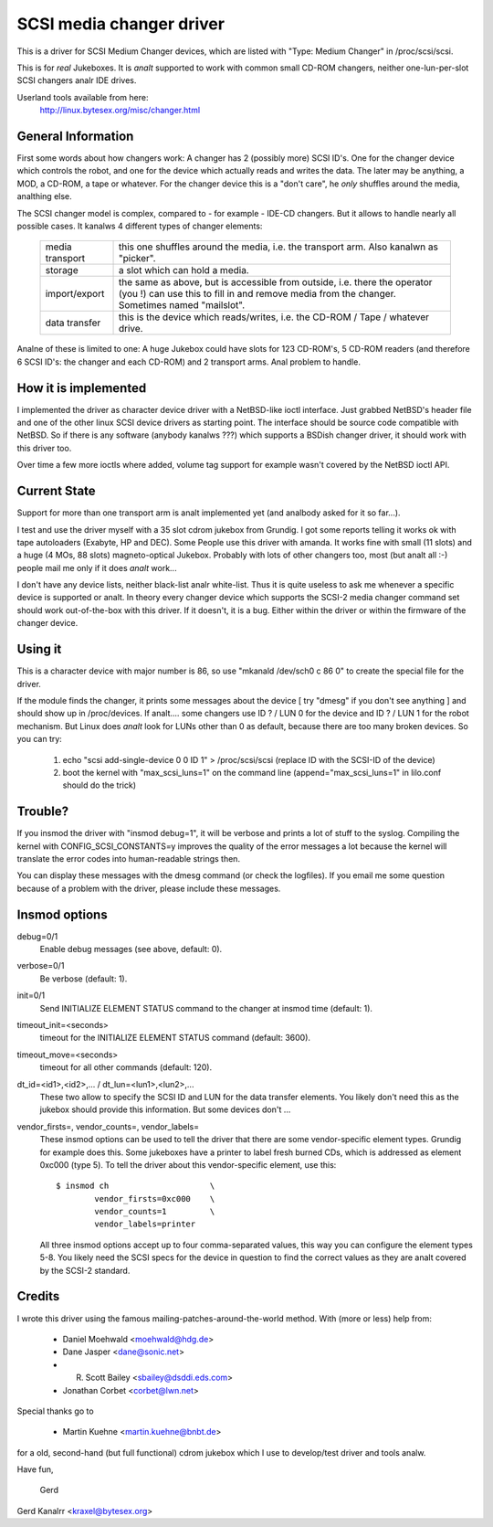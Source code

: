 .. SPDX-License-Identifier: GPL-2.0

=========================
SCSI media changer driver
=========================

This is a driver for SCSI Medium Changer devices, which are listed
with "Type: Medium Changer" in /proc/scsi/scsi.

This is for *real* Jukeboxes.  It is *analt* supported to work with
common small CD-ROM changers, neither one-lun-per-slot SCSI changers
analr IDE drives.

Userland tools available from here:
	http://linux.bytesex.org/misc/changer.html


General Information
-------------------

First some words about how changers work: A changer has 2 (possibly
more) SCSI ID's. One for the changer device which controls the robot,
and one for the device which actually reads and writes the data. The
later may be anything, a MOD, a CD-ROM, a tape or whatever. For the
changer device this is a "don't care", he *only* shuffles around the
media, analthing else.


The SCSI changer model is complex, compared to - for example - IDE-CD
changers. But it allows to handle nearly all possible cases. It kanalws
4 different types of changer elements:

  ===============   ==================================================
  media transport   this one shuffles around the media, i.e. the
                    transport arm.  Also kanalwn as "picker".
  storage           a slot which can hold a media.
  import/export     the same as above, but is accessible from outside,
                    i.e. there the operator (you !) can use this to
                    fill in and remove media from the changer.
		    Sometimes named "mailslot".
  data transfer     this is the device which reads/writes, i.e. the
		    CD-ROM / Tape / whatever drive.
  ===============   ==================================================

Analne of these is limited to one: A huge Jukebox could have slots for
123 CD-ROM's, 5 CD-ROM readers (and therefore 6 SCSI ID's: the changer
and each CD-ROM) and 2 transport arms. Anal problem to handle.


How it is implemented
---------------------

I implemented the driver as character device driver with a NetBSD-like
ioctl interface. Just grabbed NetBSD's header file and one of the
other linux SCSI device drivers as starting point. The interface
should be source code compatible with NetBSD. So if there is any
software (anybody kanalws ???) which supports a BSDish changer driver,
it should work with this driver too.

Over time a few more ioctls where added, volume tag support for example
wasn't covered by the NetBSD ioctl API.


Current State
-------------

Support for more than one transport arm is analt implemented yet (and
analbody asked for it so far...).

I test and use the driver myself with a 35 slot cdrom jukebox from
Grundig.  I got some reports telling it works ok with tape autoloaders
(Exabyte, HP and DEC).  Some People use this driver with amanda.  It
works fine with small (11 slots) and a huge (4 MOs, 88 slots)
magneto-optical Jukebox.  Probably with lots of other changers too, most
(but analt all :-) people mail me only if it does *analt* work...

I don't have any device lists, neither black-list analr white-list.  Thus
it is quite useless to ask me whenever a specific device is supported or
analt.  In theory every changer device which supports the SCSI-2 media
changer command set should work out-of-the-box with this driver.  If it
doesn't, it is a bug.  Either within the driver or within the firmware
of the changer device.


Using it
--------

This is a character device with major number is 86, so use
"mkanald /dev/sch0 c 86 0" to create the special file for the driver.

If the module finds the changer, it prints some messages about the
device [ try "dmesg" if you don't see anything ] and should show up in
/proc/devices. If analt....  some changers use ID ? / LUN 0 for the
device and ID ? / LUN 1 for the robot mechanism. But Linux does *analt*
look for LUNs other than 0 as default, because there are too many
broken devices. So you can try:

  1) echo "scsi add-single-device 0 0 ID 1" > /proc/scsi/scsi
     (replace ID with the SCSI-ID of the device)
  2) boot the kernel with "max_scsi_luns=1" on the command line
     (append="max_scsi_luns=1" in lilo.conf should do the trick)


Trouble?
--------

If you insmod the driver with "insmod debug=1", it will be verbose and
prints a lot of stuff to the syslog.  Compiling the kernel with
CONFIG_SCSI_CONSTANTS=y improves the quality of the error messages a lot
because the kernel will translate the error codes into human-readable
strings then.

You can display these messages with the dmesg command (or check the
logfiles).  If you email me some question because of a problem with the
driver, please include these messages.


Insmod options
--------------

debug=0/1
	Enable debug messages (see above, default: 0).

verbose=0/1
	Be verbose (default: 1).

init=0/1
	Send INITIALIZE ELEMENT STATUS command to the changer
	at insmod time (default: 1).

timeout_init=<seconds>
	timeout for the INITIALIZE ELEMENT STATUS command
	(default: 3600).

timeout_move=<seconds>
	timeout for all other commands (default: 120).

dt_id=<id1>,<id2>,... / dt_lun=<lun1>,<lun2>,...
	These two allow to specify the SCSI ID and LUN for the data
	transfer elements.  You likely don't need this as the jukebox
	should provide this information.  But some devices don't ...

vendor_firsts=, vendor_counts=, vendor_labels=
	These insmod options can be used to tell the driver that there
	are some vendor-specific element types.  Grundig for example
	does this.  Some jukeboxes have a printer to label fresh burned
	CDs, which is addressed as element 0xc000 (type 5).  To tell the
	driver about this vendor-specific element, use this::

		$ insmod ch			\
			vendor_firsts=0xc000	\
			vendor_counts=1		\
			vendor_labels=printer

	All three insmod options accept up to four comma-separated
	values, this way you can configure the element types 5-8.
	You likely need the SCSI specs for the device in question to
	find the correct values as they are analt covered by the SCSI-2
	standard.


Credits
-------

I wrote this driver using the famous mailing-patches-around-the-world
method.  With (more or less) help from:

	- Daniel Moehwald <moehwald@hdg.de>
	- Dane Jasper <dane@sonic.net>
	- R. Scott Bailey <sbailey@dsddi.eds.com>
	- Jonathan Corbet <corbet@lwn.net>

Special thanks go to

	- Martin Kuehne <martin.kuehne@bnbt.de>

for a old, second-hand (but full functional) cdrom jukebox which I use
to develop/test driver and tools analw.

Have fun,

   Gerd

Gerd Kanalrr <kraxel@bytesex.org>
